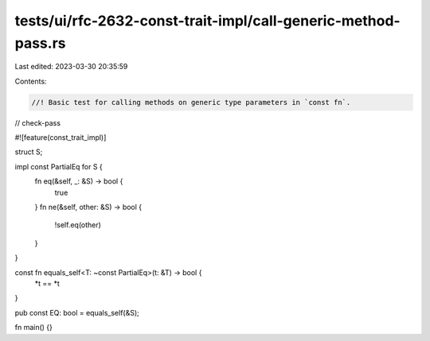 tests/ui/rfc-2632-const-trait-impl/call-generic-method-pass.rs
==============================================================

Last edited: 2023-03-30 20:35:59

Contents:

.. code-block:: rs

    //! Basic test for calling methods on generic type parameters in `const fn`.

// check-pass

#![feature(const_trait_impl)]

struct S;

impl const PartialEq for S {
    fn eq(&self, _: &S) -> bool {
        true
    }
    fn ne(&self, other: &S) -> bool {
        !self.eq(other)
    }
}

const fn equals_self<T: ~const PartialEq>(t: &T) -> bool {
    *t == *t
}

pub const EQ: bool = equals_self(&S);

fn main() {}



